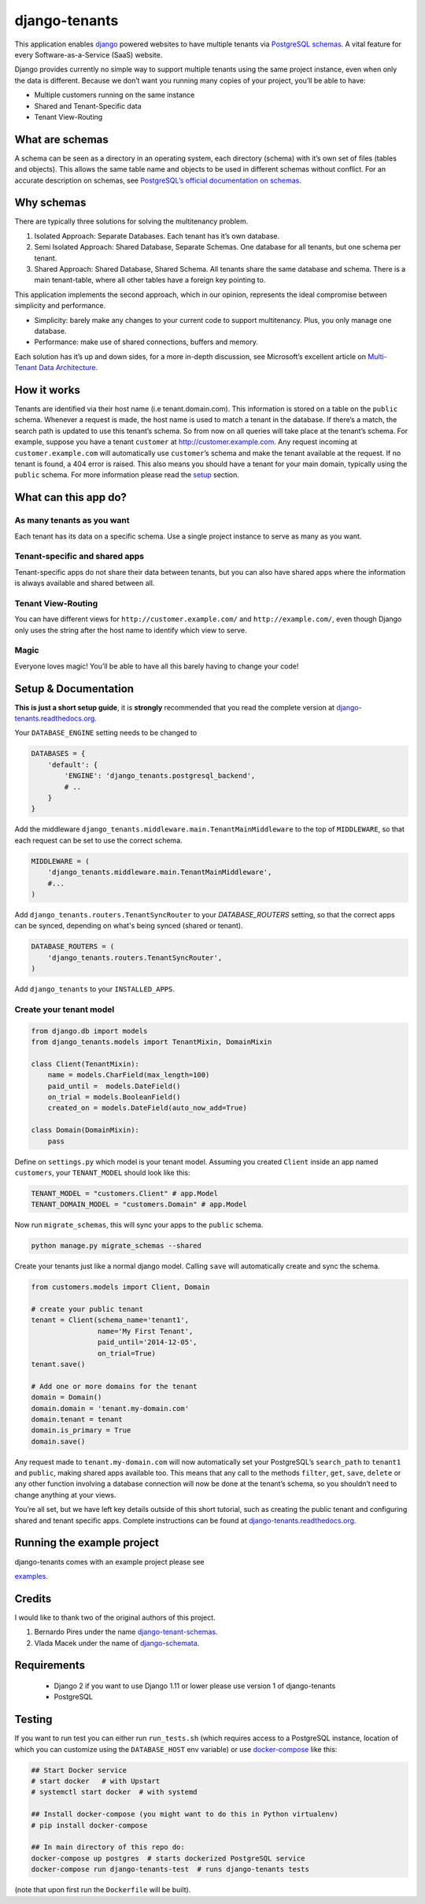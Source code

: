 django-tenants
==============


.. image:: https://badge.fury.io/py/django-tenants.svg
    :target: http://badge.fury.io/py/django-tenants
.. image:: https://travis-ci.org/tomturner/django-tenants.svg?branch=master
    :target: https://travis-ci.org/tomturner/django-tenants
.. image:: https://readthedocs.org/projects/pip/badge/?version=latest
    :target: https://django-tenants.readthedocs.io/en/latest/

This application enables `django`_ powered websites to have multiple
tenants via `PostgreSQL schemas`_. A vital feature for every
Software-as-a-Service (SaaS) website.

Django provides currently no simple way to support multiple tenants
using the same project instance, even when only the data is different.
Because we don’t want you running many copies of your project, you’ll be
able to have:

-  Multiple customers running on the same instance
-  Shared and Tenant-Specific data
-  Tenant View-Routing



What are schemas
----------------

A schema can be seen as a directory in an operating system, each
directory (schema) with it’s own set of files (tables and objects). This
allows the same table name and objects to be used in different schemas
without conflict. For an accurate description on schemas, see
`PostgreSQL’s official documentation on schemas`_.

Why schemas
-----------

There are typically three solutions for solving the multitenancy
problem.

1. Isolated Approach: Separate Databases. Each tenant has it’s own
   database.

2. Semi Isolated Approach: Shared Database, Separate Schemas. One
   database for all tenants, but one schema per tenant.

3. Shared Approach: Shared Database, Shared Schema. All tenants share
   the same database and schema. There is a main tenant-table, where all
   other tables have a foreign key pointing to.

This application implements the second approach, which in our opinion,
represents the ideal compromise between simplicity and performance.

-  Simplicity: barely make any changes to your current code to support
   multitenancy. Plus, you only manage one database.
-  Performance: make use of shared connections, buffers and memory.

Each solution has it’s up and down sides, for a more in-depth
discussion, see Microsoft’s excellent article on `Multi-Tenant Data
Architecture`_.

How it works
------------

Tenants are identified via their host name (i.e tenant.domain.com). This
information is stored on a table on the ``public`` schema. Whenever a
request is made, the host name is used to match a tenant in the
database. If there’s a match, the search path is updated to use this
tenant’s schema. So from now on all queries will take place at the
tenant’s schema. For example, suppose you have a tenant ``customer`` at
http://customer.example.com. Any request incoming at
``customer.example.com`` will automatically use ``customer``\ ’s schema
and make the tenant available at the request. If no tenant is found, a
404 error is raised. This also means you should have a tenant for your
main domain, typically using the ``public`` schema. For more information
please read the `setup`_ section.

What can this app do?
---------------------

As many tenants as you want
~~~~~~~~~~~~~~~~~~~~~~~~~~~

Each tenant has its data on a specific schema. Use a single project
instance to serve as many as you want.

Tenant-specific and shared apps
~~~~~~~~~~~~~~~~~~~~~~~~~~~~~~~

Tenant-specific apps do not share their data between tenants, but you
can also have shared apps where the information is always available and
shared between all.

Tenant View-Routing
~~~~~~~~~~~~~~~~~~~

You can have different views for ``http://customer.example.com/`` and
``http://example.com/``, even though Django only uses the string after
the host name to identify which view to serve.

Magic
~~~~~

Everyone loves magic! You’ll be able to have all this barely having to
change your code!

Setup & Documentation
---------------------

**This is just a short setup guide**, it is **strongly** recommended
that you read the complete version at
`django-tenants.readthedocs.org`_.

Your ``DATABASE_ENGINE`` setting needs to be changed to

.. code-block:: python

    DATABASES = {
        'default': {
            'ENGINE': 'django_tenants.postgresql_backend',
            # ..
        }
    }    

Add the middleware ``django_tenants.middleware.main.TenantMainMiddleware`` to the
top of ``MIDDLEWARE``, so that each request can be set to use
the correct schema.

.. code-block:: python

    MIDDLEWARE = (
        'django_tenants.middleware.main.TenantMainMiddleware',
        #...
    )
    
Add ``django_tenants.routers.TenantSyncRouter`` to your `DATABASE_ROUTERS`
setting, so that the correct apps can be synced, depending on what's 
being synced (shared or tenant).

.. code-block:: python

    DATABASE_ROUTERS = (
        'django_tenants.routers.TenantSyncRouter',
    )

Add ``django_tenants`` to your ``INSTALLED_APPS``.

Create your tenant model
~~~~~~~~~~~~~~~~~~~~~~~~

.. code-block:: python

    from django.db import models
    from django_tenants.models import TenantMixin, DomainMixin

    class Client(TenantMixin):
        name = models.CharField(max_length=100)
        paid_until =  models.DateField()
        on_trial = models.BooleanField()
        created_on = models.DateField(auto_now_add=True)

    class Domain(DomainMixin):
        pass

Define on ``settings.py`` which model is your tenant model. Assuming you
created ``Client`` inside an app named ``customers``, your
``TENANT_MODEL`` should look like this:

.. code-block:: python

    TENANT_MODEL = "customers.Client" # app.Model
    TENANT_DOMAIN_MODEL = "customers.Domain" # app.Model

Now run ``migrate_schemas``, this will sync your apps to the ``public``
schema.

.. code-block:: bash

    python manage.py migrate_schemas --shared

Create your tenants just like a normal django model. Calling ``save``
will automatically create and sync the schema.

.. code-block:: python

    from customers.models import Client, Domain

    # create your public tenant
    tenant = Client(schema_name='tenant1',
                    name='My First Tenant',
                    paid_until='2014-12-05',
                    on_trial=True)
    tenant.save()

    # Add one or more domains for the tenant
    domain = Domain()
    domain.domain = 'tenant.my-domain.com'
    domain.tenant = tenant
    domain.is_primary = True
    domain.save()

Any request made to ``tenant.my-domain.com`` will now automatically set
your PostgreSQL’s ``search_path`` to ``tenant1`` and ``public``, making
shared apps available too. This means that any call to the methods
``filter``, ``get``, ``save``, ``delete`` or any other function
involving a database connection will now be done at the tenant’s schema,
so you shouldn’t need to change anything at your views.

You’re all set, but we have left key details outside of this short
tutorial, such as creating the public tenant and configuring shared and
tenant specific apps. Complete instructions can be found at
`django-tenants.readthedocs.org`_.



Running the example project
---------------------------

django-tenants comes with an example project please see

`examples`_.


Credits
-------

I would like to thank two of the original authors of this project.

1. Bernardo Pires under the name `django-tenant-schemas`_.

2. Vlada Macek under the name of `django-schemata`_.

Requirements
------------

 - Django 2 if you want to use Django 1.11 or lower please use version 1 of django-tenants
 - PostgreSQL

Testing
-------

If you want to run test you can either run ``run_tests.sh`` (which requires access to
a PostgreSQL instance, location of which you can customize using the ``DATABASE_HOST``
env variable) or use `docker-compose`_ like this:

.. code-block:: bash

    ## Start Docker service
    # start docker   # with Upstart
    # systemctl start docker  # with systemd

    ## Install docker-compose (you might want to do this in Python virtualenv)
    # pip install docker-compose

    ## In main directory of this repo do:
    docker-compose up postgres  # starts dockerized PostgreSQL service
    docker-compose run django-tenants-test  # runs django-tenants tests

(note that upon first run the ``Dockerfile`` will be built).


.. _django: https://www.djangoproject.com/
.. _PostgreSQL schemas: http://www.postgresql.org/docs/9.1/static/ddl-schemas.html
.. _PostgreSQL’s official documentation on schemas: http://www.postgresql.org/docs/9.1/static/ddl-schemas.html
.. _Multi-Tenant Data Architecture: http://msdn.microsoft.com/en-us/library/aa479086.aspx

.. |PyPi version| image:: https://pypip.in/v/django-tenant-schemas/badge.png
   :target: https://crate.io/packages/django-tenant-schemas/
.. |PyPi downloads| image:: https://pypip.in/d/django-tenant-schemas/badge.png
   :target: https://crate.io/packages/django-tenant-schemas/
.. _setup: https://django-tenants.readthedocs.org/en/latest/install.html
.. _examples: https://django-tenants.readthedocs.org/en/latest/examples.html
.. _django-tenants.readthedocs.org: https://django-tenants.readthedocs.org/en/latest/
.. _django-tenant-schemas: http://github.com/bernardopires/django-tenant-schemas
.. _django-schemata: https://github.com/tuttle/django-schemata
.. _docker-compose: https://docs.docker.com/engine/reference/run/
